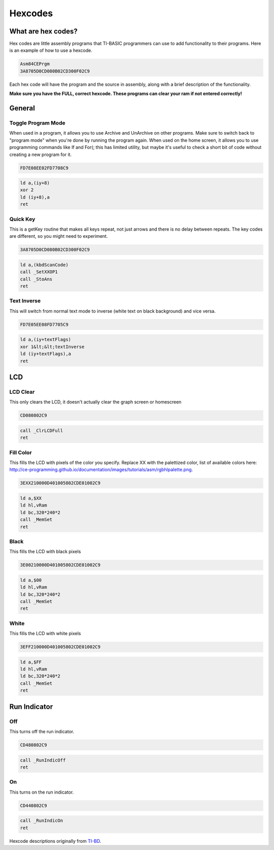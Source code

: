 Hexcodes
==========================

What are hex codes?
--------------------

Hex codes are little assembly programs that TI-BASIC programmers can use to add functionality to their programs. Here is an example of how to use a hexcode.

.. code-block:: asm

 Asm84CEPrgm
 3A8705D0CD080B02CD300F02C9

Each hex code will have the program and the source in assembly, along with a brief description of the functionality.

**Make sure you have the FULL, correct hexcode. These programs can clear your ram if not entered correctly!**

General
--------------------
Toggle Program Mode
__________________________
When used in a program, it allows you to use Archive and UnArchive on other programs. Make sure to switch back to "program mode" when you're done by running the program again.
When used on the home screen, it allows you to use programming commands like If and For(; this has limited utility, but maybe it's useful to check a short bit of code without creating a new program for it.

.. code-block:: asm

 FD7E08EE02FD7708C9

.. code-block:: asm

  ld a,(iy+8)
  xor 2 
  ld (iy+8),a
  ret
 
Quick Key
__________________________
This is a getKey routine that makes all keys repeat, not just arrows and there is no delay between repeats. The key codes are different, so you might need to experiment.

.. code-block:: asm

 3A8705D0CD080B02CD300F02C9

.. code-block:: asm

  ld a,(kbdScanCode)
  call _SetXXOP1
  call _StoAns
  ret
 
 
Text Inverse
__________________________
This will switch from normal text mode to inverse (white text on black background) and vice versa.

.. code-block:: asm

 FD7E05EE08FD7705C9

.. code-block:: asm

  ld a,(iy+textFlags)
  xor 1&lt;&lt;textInverse
  ld (iy+textFlags),a
  ret

LCD
--------------------

LCD Clear
__________________________
This only clears the LCD, it doesn't actually clear the graph screen or homescreen

.. code-block:: asm

 CD080802C9

.. code-block:: asm

 call _ClrLCDFull
 ret
 
Fill Color
__________________________
This fills the LCD with pixels of the color you specify. Replace XX with the palettized color, list of available colors here: http://ce-programming.github.io/documentation/images/tutorials/asm/rgbhlpalette.png.

.. code-block:: asm

 3EXX210000D401005802CDE01002C9

.. code-block:: asm

 ld a,$XX
 ld hl,vRam
 ld bc,320*240*2
 call _MemSet
 ret
 
Black
__________________________
This fills the LCD with black pixels

.. code-block:: asm

 3E00210000D401005802CDE01002C9

.. code-block:: asm

 ld a,$00
 ld hl,vRam
 ld bc,320*240*2
 call _MemSet
 ret

White
__________________________
This fills the LCD with white pixels

.. code-block:: asm

 3EFF210000D401005802CDE01002C9

.. code-block:: asm

 ld a,$FF
 ld hl,vRam
 ld bc,320*240*2
 call _MemSet
 ret
 
Run Indicator
--------------------
Off
__________________________
This turns off the run indicator.

.. code-block:: asm

 CD480802C9

.. code-block:: asm

 call _RunIndicOff
 ret
 
On
__________________________
This turns on the run indicator.

.. code-block:: asm

 CD440802C9

.. code-block:: asm

 call _RunIndicOn
 ret 
 
Hexcode descriptions originally from `TI-BD <http://tibasicdev.wikidot.com/hexcodes>`_. 
